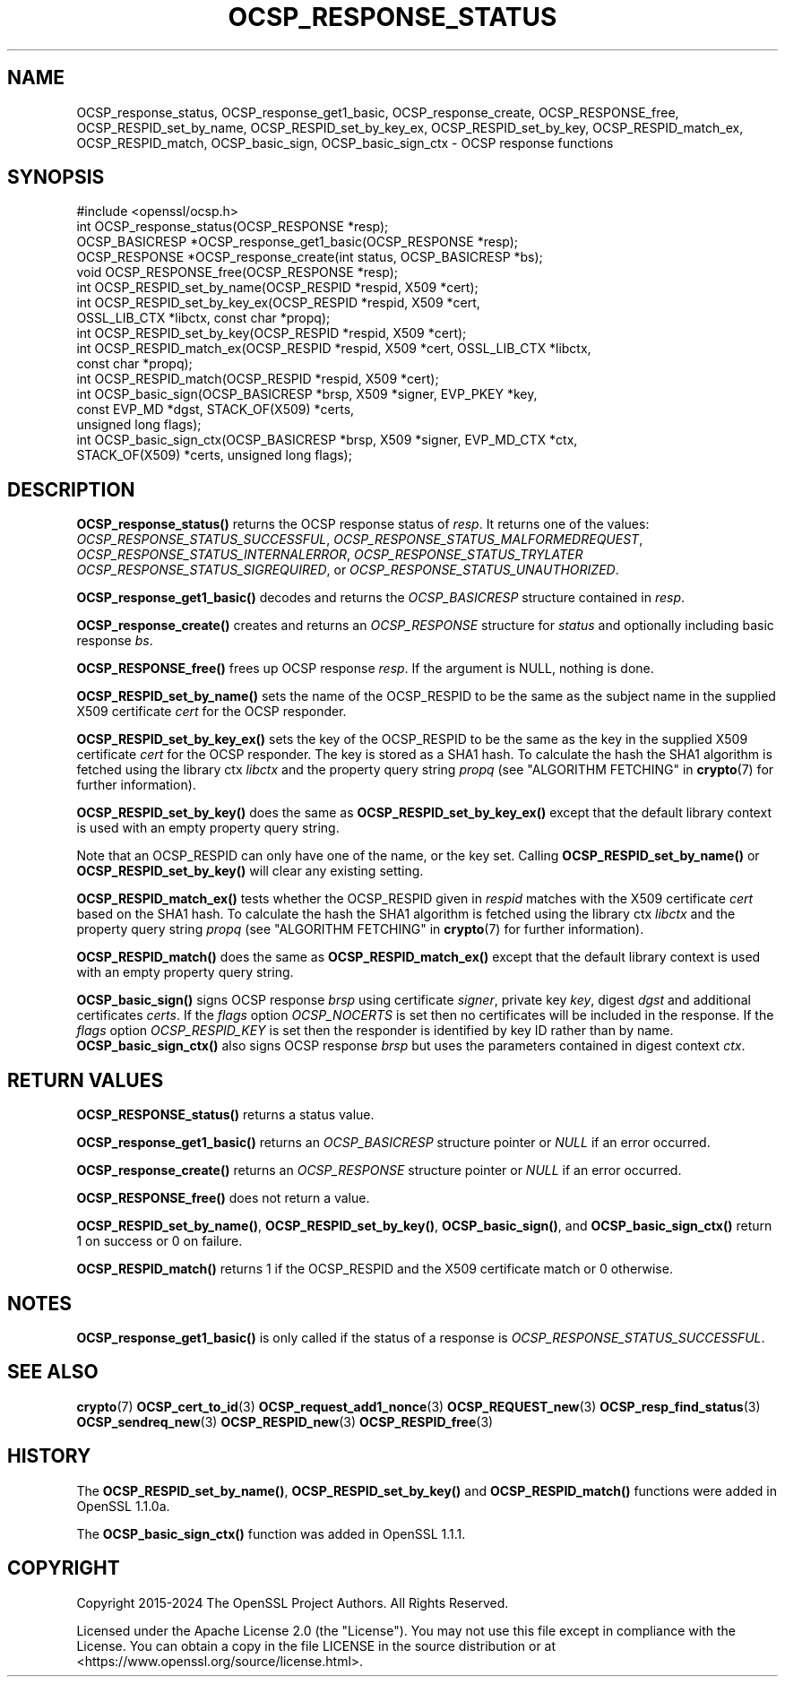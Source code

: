 .\" -*- mode: troff; coding: utf-8 -*-
.\" Automatically generated by Pod::Man 5.01 (Pod::Simple 3.43)
.\"
.\" Standard preamble:
.\" ========================================================================
.de Sp \" Vertical space (when we can't use .PP)
.if t .sp .5v
.if n .sp
..
.de Vb \" Begin verbatim text
.ft CW
.nf
.ne \\$1
..
.de Ve \" End verbatim text
.ft R
.fi
..
.\" \*(C` and \*(C' are quotes in nroff, nothing in troff, for use with C<>.
.ie n \{\
.    ds C` ""
.    ds C' ""
'br\}
.el\{\
.    ds C`
.    ds C'
'br\}
.\"
.\" Escape single quotes in literal strings from groff's Unicode transform.
.ie \n(.g .ds Aq \(aq
.el       .ds Aq '
.\"
.\" If the F register is >0, we'll generate index entries on stderr for
.\" titles (.TH), headers (.SH), subsections (.SS), items (.Ip), and index
.\" entries marked with X<> in POD.  Of course, you'll have to process the
.\" output yourself in some meaningful fashion.
.\"
.\" Avoid warning from groff about undefined register 'F'.
.de IX
..
.nr rF 0
.if \n(.g .if rF .nr rF 1
.if (\n(rF:(\n(.g==0)) \{\
.    if \nF \{\
.        de IX
.        tm Index:\\$1\t\\n%\t"\\$2"
..
.        if !\nF==2 \{\
.            nr % 0
.            nr F 2
.        \}
.    \}
.\}
.rr rF
.\" ========================================================================
.\"
.IX Title "OCSP_RESPONSE_STATUS 3ossl"
.TH OCSP_RESPONSE_STATUS 3ossl 2024-09-03 3.3.2 OpenSSL
.\" For nroff, turn off justification.  Always turn off hyphenation; it makes
.\" way too many mistakes in technical documents.
.if n .ad l
.nh
.SH NAME
OCSP_response_status, OCSP_response_get1_basic, OCSP_response_create,
OCSP_RESPONSE_free, OCSP_RESPID_set_by_name,
OCSP_RESPID_set_by_key_ex, OCSP_RESPID_set_by_key, OCSP_RESPID_match_ex,
OCSP_RESPID_match, OCSP_basic_sign, OCSP_basic_sign_ctx
\&\- OCSP response functions
.SH SYNOPSIS
.IX Header "SYNOPSIS"
.Vb 1
\& #include <openssl/ocsp.h>
\&
\& int OCSP_response_status(OCSP_RESPONSE *resp);
\& OCSP_BASICRESP *OCSP_response_get1_basic(OCSP_RESPONSE *resp);
\& OCSP_RESPONSE *OCSP_response_create(int status, OCSP_BASICRESP *bs);
\& void OCSP_RESPONSE_free(OCSP_RESPONSE *resp);
\&
\& int OCSP_RESPID_set_by_name(OCSP_RESPID *respid, X509 *cert);
\& int OCSP_RESPID_set_by_key_ex(OCSP_RESPID *respid, X509 *cert,
\&                               OSSL_LIB_CTX *libctx, const char *propq);
\& int OCSP_RESPID_set_by_key(OCSP_RESPID *respid, X509 *cert);
\& int OCSP_RESPID_match_ex(OCSP_RESPID *respid, X509 *cert, OSSL_LIB_CTX *libctx,
\&                          const char *propq);
\& int OCSP_RESPID_match(OCSP_RESPID *respid, X509 *cert);
\&
\& int OCSP_basic_sign(OCSP_BASICRESP *brsp, X509 *signer, EVP_PKEY *key,
\&                     const EVP_MD *dgst, STACK_OF(X509) *certs,
\&                     unsigned long flags);
\& int OCSP_basic_sign_ctx(OCSP_BASICRESP *brsp, X509 *signer, EVP_MD_CTX *ctx,
\&                         STACK_OF(X509) *certs, unsigned long flags);
.Ve
.SH DESCRIPTION
.IX Header "DESCRIPTION"
\&\fBOCSP_response_status()\fR returns the OCSP response status of \fIresp\fR. It returns
one of the values: \fIOCSP_RESPONSE_STATUS_SUCCESSFUL\fR,
\&\fIOCSP_RESPONSE_STATUS_MALFORMEDREQUEST\fR,
\&\fIOCSP_RESPONSE_STATUS_INTERNALERROR\fR, \fIOCSP_RESPONSE_STATUS_TRYLATER\fR
\&\fIOCSP_RESPONSE_STATUS_SIGREQUIRED\fR, or \fIOCSP_RESPONSE_STATUS_UNAUTHORIZED\fR.
.PP
\&\fBOCSP_response_get1_basic()\fR decodes and returns the \fIOCSP_BASICRESP\fR structure
contained in \fIresp\fR.
.PP
\&\fBOCSP_response_create()\fR creates and returns an \fIOCSP_RESPONSE\fR structure for
\&\fIstatus\fR and optionally including basic response \fIbs\fR.
.PP
\&\fBOCSP_RESPONSE_free()\fR frees up OCSP response \fIresp\fR.
If the argument is NULL, nothing is done.
.PP
\&\fBOCSP_RESPID_set_by_name()\fR sets the name of the OCSP_RESPID to be the same as the
subject name in the supplied X509 certificate \fIcert\fR for the OCSP responder.
.PP
\&\fBOCSP_RESPID_set_by_key_ex()\fR sets the key of the OCSP_RESPID to be the same as the
key in the supplied X509 certificate \fIcert\fR for the OCSP responder. The key is
stored as a SHA1 hash. To calculate the hash the SHA1 algorithm is fetched using
the library ctx \fIlibctx\fR and the property query string \fIpropq\fR (see
"ALGORITHM FETCHING" in \fBcrypto\fR\|(7) for further information).
.PP
\&\fBOCSP_RESPID_set_by_key()\fR does the same as \fBOCSP_RESPID_set_by_key_ex()\fR except
that the default library context is used with an empty property query string.
.PP
Note that an OCSP_RESPID can only have one of the name, or the key set. Calling
\&\fBOCSP_RESPID_set_by_name()\fR or \fBOCSP_RESPID_set_by_key()\fR will clear any existing
setting.
.PP
\&\fBOCSP_RESPID_match_ex()\fR tests whether the OCSP_RESPID given in \fIrespid\fR matches
with the X509 certificate \fIcert\fR based on the SHA1 hash. To calculate the hash
the SHA1 algorithm is fetched using the library ctx \fIlibctx\fR and the property
query string \fIpropq\fR (see "ALGORITHM FETCHING" in \fBcrypto\fR\|(7) for further
information).
.PP
\&\fBOCSP_RESPID_match()\fR does the same as \fBOCSP_RESPID_match_ex()\fR except that the
default library context is used with an empty property query string.
.PP
\&\fBOCSP_basic_sign()\fR signs OCSP response \fIbrsp\fR using certificate \fIsigner\fR, private key
\&\fIkey\fR, digest \fIdgst\fR and additional certificates \fIcerts\fR. If the \fIflags\fR option
\&\fIOCSP_NOCERTS\fR is set then no certificates will be included in the response. If the
\&\fIflags\fR option \fIOCSP_RESPID_KEY\fR is set then the responder is identified by key ID
rather than by name. \fBOCSP_basic_sign_ctx()\fR also signs OCSP response \fIbrsp\fR but
uses the parameters contained in digest context \fIctx\fR.
.SH "RETURN VALUES"
.IX Header "RETURN VALUES"
\&\fBOCSP_RESPONSE_status()\fR returns a status value.
.PP
\&\fBOCSP_response_get1_basic()\fR returns an \fIOCSP_BASICRESP\fR structure pointer or
\&\fINULL\fR if an error occurred.
.PP
\&\fBOCSP_response_create()\fR returns an \fIOCSP_RESPONSE\fR structure pointer or \fINULL\fR
if an error occurred.
.PP
\&\fBOCSP_RESPONSE_free()\fR does not return a value.
.PP
\&\fBOCSP_RESPID_set_by_name()\fR, \fBOCSP_RESPID_set_by_key()\fR, \fBOCSP_basic_sign()\fR, and
\&\fBOCSP_basic_sign_ctx()\fR return 1 on success or 0
on failure.
.PP
\&\fBOCSP_RESPID_match()\fR returns 1 if the OCSP_RESPID and the X509 certificate match
or 0 otherwise.
.SH NOTES
.IX Header "NOTES"
\&\fBOCSP_response_get1_basic()\fR is only called if the status of a response is
\&\fIOCSP_RESPONSE_STATUS_SUCCESSFUL\fR.
.SH "SEE ALSO"
.IX Header "SEE ALSO"
\&\fBcrypto\fR\|(7)
\&\fBOCSP_cert_to_id\fR\|(3)
\&\fBOCSP_request_add1_nonce\fR\|(3)
\&\fBOCSP_REQUEST_new\fR\|(3)
\&\fBOCSP_resp_find_status\fR\|(3)
\&\fBOCSP_sendreq_new\fR\|(3)
\&\fBOCSP_RESPID_new\fR\|(3)
\&\fBOCSP_RESPID_free\fR\|(3)
.SH HISTORY
.IX Header "HISTORY"
The \fBOCSP_RESPID_set_by_name()\fR, \fBOCSP_RESPID_set_by_key()\fR and \fBOCSP_RESPID_match()\fR
functions were added in OpenSSL 1.1.0a.
.PP
The \fBOCSP_basic_sign_ctx()\fR function was added in OpenSSL 1.1.1.
.SH COPYRIGHT
.IX Header "COPYRIGHT"
Copyright 2015\-2024 The OpenSSL Project Authors. All Rights Reserved.
.PP
Licensed under the Apache License 2.0 (the "License").  You may not use
this file except in compliance with the License.  You can obtain a copy
in the file LICENSE in the source distribution or at
<https://www.openssl.org/source/license.html>.
